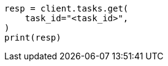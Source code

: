 // This file is autogenerated, DO NOT EDIT
// search/search-your-data/semantic-search-inference.asciidoc:89

[source, python]
----
resp = client.tasks.get(
    task_id="<task_id>",
)
print(resp)
----
